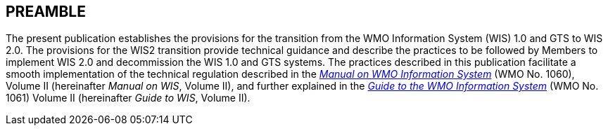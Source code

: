 == PREAMBLE

The present publication establishes the provisions for the transition from the WMO Information System (WIS) 1.0 and GTS to WIS 2.0. The provisions for the WIS2 transition provide technical guidance and describe the practices to be followed by Members to implement WIS 2.0 and decommission the WIS 1.0 and GTS systems. The practices described in this publication facilitate a smooth implementation of the technical regulation described in the https://library.wmo.int/idurl/4/68731[_Manual on WMO Information System_] (WMO No. 1060), Volume II (hereinafter _Manual on WIS_, Volume II), and further explained in the https://library.wmo.int/idurl/4/28988[_Guide to the WMO Information System_] (WMO No. 1061) Volume II (hereinafter _Guide to WIS_, Volume II).
